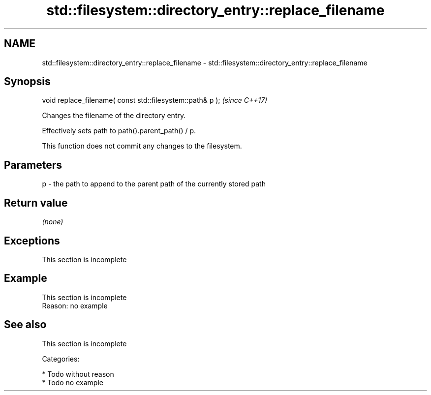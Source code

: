 .TH std::filesystem::directory_entry::replace_filename 3 "Apr  2 2017" "2.1 | http://cppreference.com" "C++ Standard Libary"
.SH NAME
std::filesystem::directory_entry::replace_filename \- std::filesystem::directory_entry::replace_filename

.SH Synopsis
   void replace_filename( const std::filesystem::path& p );  \fI(since C++17)\fP

   Changes the filename of the directory entry.

   Effectively sets path to path().parent_path() / p.

   This function does not commit any changes to the filesystem.

.SH Parameters

   p - the path to append to the parent path of the currently stored path

.SH Return value

   \fI(none)\fP

.SH Exceptions

    This section is incomplete

.SH Example

    This section is incomplete
    Reason: no example

.SH See also

    This section is incomplete

   Categories:

     * Todo without reason
     * Todo no example
